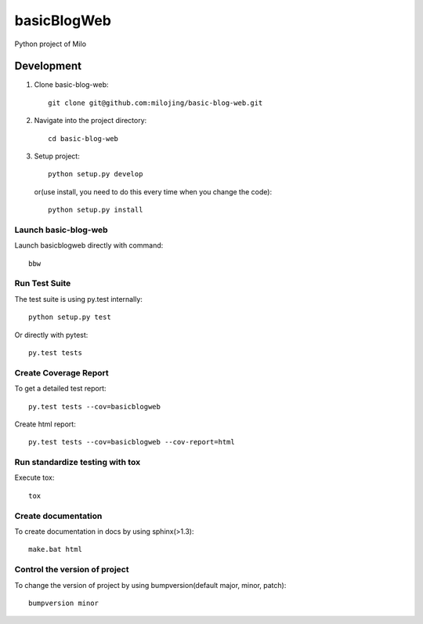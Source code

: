 ===============================
basicBlogWeb
===============================

Python project of Milo

Development
-----------

1. Clone basic-blog-web::

    git clone git@github.com:milojing/basic-blog-web.git

2. Navigate into the project directory::

    cd basic-blog-web

3. Setup project::

    python setup.py develop

   or(use install, you need to do this every time when you change the code)::

    python setup.py install


Launch basic-blog-web
~~~~~~~~~~~~~~~~~~~~~
Launch basicblogweb directly with command::

    bbw

Run Test Suite
~~~~~~~~~~~~~~

The test suite is using py.test internally::

    python setup.py test

Or directly with pytest::

    py.test tests

Create Coverage Report
~~~~~~~~~~~~~~~~~~~~~~

To get a detailed test report::

    py.test tests --cov=basicblogweb

Create html report::

    py.test tests --cov=basicblogweb --cov-report=html

Run standardize testing with tox
~~~~~~~~~~~~~~~~~~~~~~~~~~~~~~~~

Execute tox::

    tox

Create documentation
~~~~~~~~~~~~~~~~~~~~

To create documentation in docs by using sphinx(>1.3)::

    make.bat html

Control the version of project
~~~~~~~~~~~~~~~~~~~~~~~~~~~~~~

To change the version of project by using bumpversion(default major, minor, patch)::

    bumpversion minor
